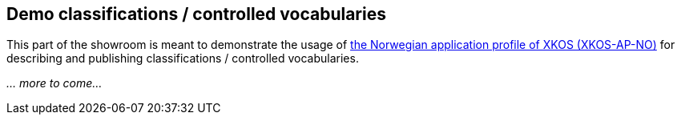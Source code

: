 == Demo classifications / controlled vocabularies

This part of the showroom is meant to demonstrate the usage of https://data.norge.no/specification/xkos-ap-no[the Norwegian application profile of XKOS (XKOS-AP-NO)] for describing and publishing classifications / controlled vocabularies. 

_... more to come..._